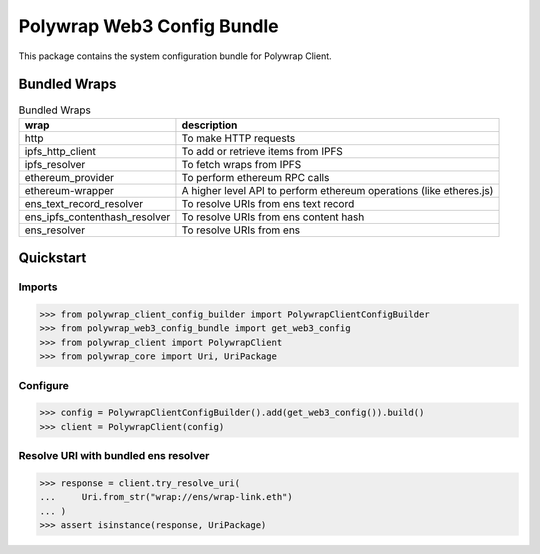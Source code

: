 Polywrap Web3 Config Bundle
===========================
This package contains the system configuration bundle for Polywrap Client.

Bundled Wraps
-------------

.. csv-table:: Bundled Wraps
    :header: "wrap", "description"

    "http", "To make HTTP requests"
    "ipfs_http_client", "To add or retrieve items from IPFS"
    "ipfs_resolver", "To fetch wraps from IPFS"
    "ethereum_provider", "To perform ethereum RPC calls"
    "ethereum-wrapper", "A higher level API to perform ethereum operations (like etheres.js)"
    "ens_text_record_resolver", "To resolve URIs from ens text record"
    "ens_ipfs_contenthash_resolver", "To resolve URIs from ens content hash"
    "ens_resolver", "To resolve URIs from ens"

Quickstart
----------

Imports
~~~~~~~

>>> from polywrap_client_config_builder import PolywrapClientConfigBuilder
>>> from polywrap_web3_config_bundle import get_web3_config
>>> from polywrap_client import PolywrapClient
>>> from polywrap_core import Uri, UriPackage

Configure
~~~~~~~~~

>>> config = PolywrapClientConfigBuilder().add(get_web3_config()).build()
>>> client = PolywrapClient(config)

Resolve URI with bundled ens resolver
~~~~~~~~~~~~~~~~~~~~~~~~~~~~~~~~~~~~~~~~~~

>>> response = client.try_resolve_uri(
...     Uri.from_str("wrap://ens/wrap-link.eth")
... )
>>> assert isinstance(response, UriPackage)
